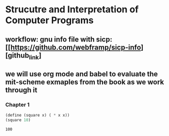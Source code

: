 * Strucutre and Interpretation of Computer Programs
** workflow: gnu info file with sicp: [[https://github.com/webframp/sicp-info][github_link]
** we will use org mode and babel to evaluate the mit-scheme exmaples from the book as we work through it
*** Chapter 1
    # Scratch evaluation buffer
     #+BEGIN_SRC scheme :tangle yes :noweb yes :results value
     (define (square x) ( * x x))
     (square 10)
     #+END_SRC 

     #+RESULTS:
     : 100
